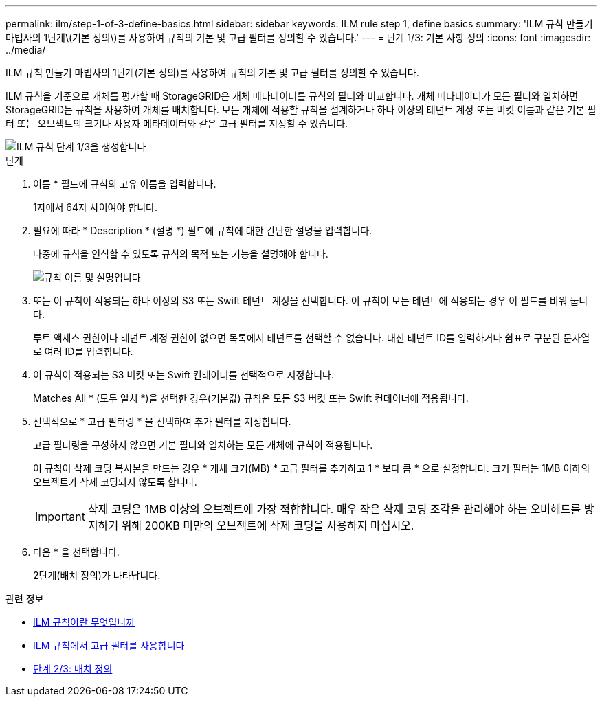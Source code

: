 ---
permalink: ilm/step-1-of-3-define-basics.html 
sidebar: sidebar 
keywords: ILM rule step 1, define basics 
summary: 'ILM 규칙 만들기 마법사의 1단계\(기본 정의\)를 사용하여 규칙의 기본 및 고급 필터를 정의할 수 있습니다.' 
---
= 단계 1/3: 기본 사항 정의
:icons: font
:imagesdir: ../media/


[role="lead"]
ILM 규칙 만들기 마법사의 1단계(기본 정의)를 사용하여 규칙의 기본 및 고급 필터를 정의할 수 있습니다.

ILM 규칙을 기준으로 개체를 평가할 때 StorageGRID은 개체 메타데이터를 규칙의 필터와 비교합니다. 개체 메타데이터가 모든 필터와 일치하면 StorageGRID는 규칙을 사용하여 개체를 배치합니다. 모든 개체에 적용할 규칙을 설계하거나 하나 이상의 테넌트 계정 또는 버킷 이름과 같은 기본 필터 또는 오브젝트의 크기나 사용자 메타데이터와 같은 고급 필터를 지정할 수 있습니다.

image::../media/ilm_create_ilm_rule_wizard_1.png[ILM 규칙 단계 1/3을 생성합니다]

.단계
. 이름 * 필드에 규칙의 고유 이름을 입력합니다.
+
1자에서 64자 사이여야 합니다.

. 필요에 따라 * Description * (설명 *) 필드에 규칙에 대한 간단한 설명을 입력합니다.
+
나중에 규칙을 인식할 수 있도록 규칙의 목적 또는 기능을 설명해야 합니다.

+
image::../media/ilm_rule_wizard_name_description.gif[규칙 이름 및 설명입니다]

. 또는 이 규칙이 적용되는 하나 이상의 S3 또는 Swift 테넌트 계정을 선택합니다. 이 규칙이 모든 테넌트에 적용되는 경우 이 필드를 비워 둡니다.
+
루트 액세스 권한이나 테넌트 계정 권한이 없으면 목록에서 테넌트를 선택할 수 없습니다. 대신 테넌트 ID를 입력하거나 쉼표로 구분된 문자열로 여러 ID를 입력합니다.

. 이 규칙이 적용되는 S3 버킷 또는 Swift 컨테이너를 선택적으로 지정합니다.
+
Matches All * (모두 일치 *)을 선택한 경우(기본값) 규칙은 모든 S3 버킷 또는 Swift 컨테이너에 적용됩니다.

. 선택적으로 * 고급 필터링 * 을 선택하여 추가 필터를 지정합니다.
+
고급 필터링을 구성하지 않으면 기본 필터와 일치하는 모든 개체에 규칙이 적용됩니다.

+
이 규칙이 삭제 코딩 복사본을 만드는 경우 * 개체 크기(MB) * 고급 필터를 추가하고 1 * 보다 큼 * 으로 설정합니다. 크기 필터는 1MB 이하의 오브젝트가 삭제 코딩되지 않도록 합니다.

+

IMPORTANT: 삭제 코딩은 1MB 이상의 오브젝트에 가장 적합합니다. 매우 작은 삭제 코딩 조각을 관리해야 하는 오버헤드를 방지하기 위해 200KB 미만의 오브젝트에 삭제 코딩을 사용하지 마십시오.

. 다음 * 을 선택합니다.
+
2단계(배치 정의)가 나타납니다.



.관련 정보
* xref:what-ilm-rule-is.adoc[ILM 규칙이란 무엇입니까]
* xref:using-advanced-filters-in-ilm-rules.adoc[ILM 규칙에서 고급 필터를 사용합니다]
* xref:step-2-of-3-define-placements.adoc[단계 2/3: 배치 정의]

